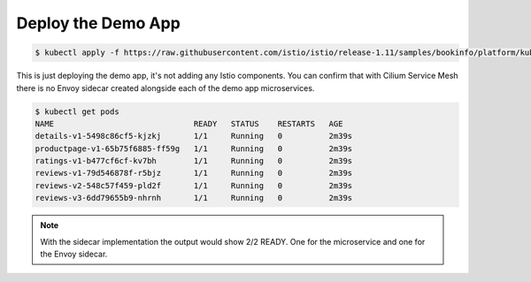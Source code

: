 Deploy the Demo App
===================

.. code-block:: shell-session

    $ kubectl apply -f https://raw.githubusercontent.com/istio/istio/release-1.11/samples/bookinfo/platform/kube/bookinfo.yaml

This is just deploying the demo app, it's not adding any Istio components. You
can confirm that with Cilium Service Mesh there is no Envoy sidecar created
alongside each of the demo app microservices.

.. code-block:: shell-session

    $ kubectl get pods
    NAME                              READY   STATUS    RESTARTS   AGE
    details-v1-5498c86cf5-kjzkj       1/1     Running   0          2m39s
    productpage-v1-65b75f6885-ff59g   1/1     Running   0          2m39s
    ratings-v1-b477cf6cf-kv7bh        1/1     Running   0          2m39s
    reviews-v1-79d546878f-r5bjz       1/1     Running   0          2m39s
    reviews-v2-548c57f459-pld2f       1/1     Running   0          2m39s
    reviews-v3-6dd79655b9-nhrnh       1/1     Running   0          2m39s

.. Note::

    With the sidecar implementation the output would show 2/2 READY. One for
    the microservice and one for the Envoy sidecar.
